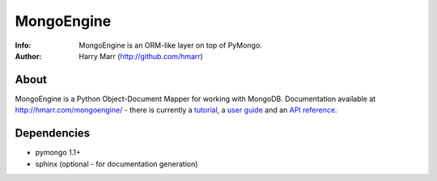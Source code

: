 ===========
MongoEngine
===========
:Info: MongoEngine is an ORM-like layer on top of PyMongo.
:Author: Harry Marr (http://github.com/hmarr)

About
=====
MongoEngine is a Python Object-Document Mapper for working with MongoDB. 
Documentation available at http://hmarr.com/mongoengine/ - there is currently 
a `tutorial <http://hmarr.com/mongoengine/tutorial.html>`_, a `user guide 
<http://hmarr.com/mongoengine/userguide.html>`_ and an `API reference
<http://hmarr.com/mongoengine/apireference.html>`_.

Dependencies
============
- pymongo 1.1+
- sphinx (optional - for documentation generation)
